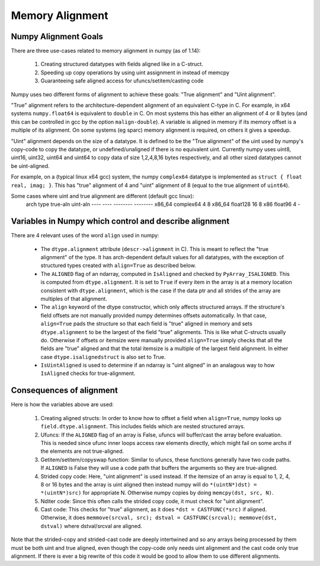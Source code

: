 .. _alignment:

Memory Alignment
================

Numpy Alignment Goals
---------------------

There are three use-cases related to memory alignment in numpy (as of 1.14):

 1. Creating structured datatypes with fields aligned like in a C-struct.
 2. Speeding up copy operations by using uint assignment in instead of memcpy
 3. Guaranteeing safe aligned access for ufuncs/setitem/casting code

Numpy uses two different forms of alignment to achieve these goals:
"True alignment" and "Uint alignment".

"True" alignment refers to the architecture-dependent alignment of an
equivalent C-type in C. For example, in x64 systems ``numpy.float64`` is
equivalent to ``double`` in C. On most systems this has either an alignment of
4 or 8 bytes (and this can be controlled in gcc by the option
``malign-double``).  A variable is aligned in memory if its memory offset is a
multiple of its alignment. On some systems (eg sparc) memory alignment is
required, on others it gives a speedup.

"Uint" alignment depends on the size of a datatype. It is defined to be the
"True alignment" of the uint used by numpy's copy-code to copy the datatype, or
undefined/unaligned if there is no equivalent uint. Currently numpy uses uint8,
uint16, uint32, uint64 and uint64 to copy data of size 1,2,4,8,16 bytes
respectively, and all other sized datatypes cannot be uint-aligned.

For example, on a (typical linux x64 gcc) system, the numpy ``complex64``
datatype is implemented as ``struct { float real, imag; }``. This has "true"
alignment of 4 and "uint" alignment of 8 (equal to the true alignment of
``uint64``).

Some cases where uint and true alignment are different (default gcc linux):
   arch     type        true-aln    uint-aln
   ----     ----        --------    --------
   x86_64   complex64          4           8
   x86_64   float128          16           8
   x86      float96            4           -


Variables in Numpy which control and describe alignment
-------------------------------------------------------

There are 4 relevant uses of the word ``align`` used in numpy:

 * The ``dtype.alignment`` attribute (``descr->alignment`` in C). This is meant
   to reflect the "true alignment" of the type. It has arch-dependent default
   values for all datatypes, with the exception of structured types created
   with ``align=True`` as described below.
 * The ``ALIGNED`` flag of an ndarray, computed in ``IsAligned`` and checked
   by ``PyArray_ISALIGNED``. This is computed from ``dtype.alignment``.
   It is set to ``True`` if every item in the array is at a memory location
   consistent with ``dtype.alignment``, which is the case if the data ptr and
   all strides of the array are multiples of that alignment.
 * The ``align`` keyword of the dtype constructor, which only affects structured
   arrays. If the structure's field offsets are not manually provided numpy
   determines offsets automatically. In that case, ``align=True`` pads the
   structure so that each field is "true" aligned in memory and sets
   ``dtype.alignment`` to be the largest of the field "true" alignments. This
   is like what C-structs usually do. Otherwise if offsets or itemsize were
   manually provided ``align=True`` simply checks that all the fields are
   "true" aligned and that the total itemsize is a multiple of the largest
   field alignment. In either case ``dtype.isalignedstruct`` is also set to
   True.
 * ``IsUintAligned`` is used to determine if an ndarray is "uint aligned" in
   an analagous way to how ``IsAligned`` checks for true-alignment.

Consequences of alignment
-------------------------

Here is how the variables above are used:

 1. Creating aligned structs: In order to know how to offset a field when
    ``align=True``, numpy looks up ``field.dtype.alignment``. This includes
    fields which are nested structured arrays.
 2. Ufuncs: If the ``ALIGNED`` flag of an array is False, ufuncs will
    buffer/cast the array before evaluation. This is needed since ufunc inner
    loops access raw elements directly, which might fail on some archs if the
    elements are not true-aligned.
 3. Getitem/setitem/copyswap function: Similar to ufuncs, these functions
    generally have two code paths. If ``ALIGNED`` is False they will
    use a code path that buffers the arguments so they are true-aligned.
 4. Strided copy code: Here, "uint alignment" is used instead.  If the itemsize
    of an array is equal to 1, 2, 4, 8 or 16 bytes and the array is uint
    aligned then instead numpy will do ``*(uintN*)dst) = *(uintN*)src)`` for
    appropriate N. Otherwise numpy copies by doing ``memcpy(dst, src, N)``.
 5. Nditer code: Since this often calls the strided copy code, it must
    check for "uint alignment".
 6. Cast code: This checks for "true" alignment, as it does
    ``*dst = CASTFUNC(*src)`` if aligned. Otherwise, it does
    ``memmove(srcval, src); dstval = CASTFUNC(srcval); memmove(dst, dstval)``
    where dstval/srcval are aligned.

Note that the strided-copy and strided-cast code are deeply intertwined and so
any arrays being processed by them must be both uint and true aligned, even
though the copy-code only needs uint alignment and the cast code only true
alignment.  If there is ever a big rewrite of this code it would be good to
allow them to use different alignments.


